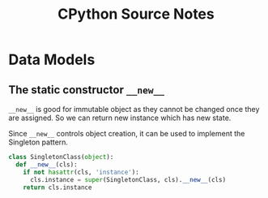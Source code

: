 #+title: CPython Source Notes

* Data Models

** The static constructor =__new__=

=__new__= is good for immutable object as they cannot be changed once they are
assigned. So we can return new instance which has new state.

Since =__new__= controls object creation, it can be used to implement the
Singleton pattern.

#+begin_src python
class SingletonClass(object):
  def __new__(cls):
    if not hasattr(cls, 'instance'):
      cls.instance = super(SingletonClass, cls).__new__(cls)
    return cls.instance
#+end_src
